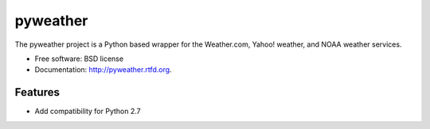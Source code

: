 ===============================
pyweather
===============================

.. image:: https://badge.fury.io/py/pyweather.png
    :target: http://badge.fury.io/py/pyweather
    
.. image:: https://travis-ci.org/jon-whit/pyweather.png?branch=develop
        :target: https://travis-ci.org/jon-whit/pyweather

.. image:: https://pypip.in/d/pyweather/badge.png
        :target: https://pypi.python.org/pypi/pyweather


The pyweather project is a Python based wrapper for the Weather.com, Yahoo! weather, and NOAA weather services.

* Free software: BSD license
* Documentation: http://pyweather.rtfd.org.

Features
--------

* Add compatibility for Python 2.7
